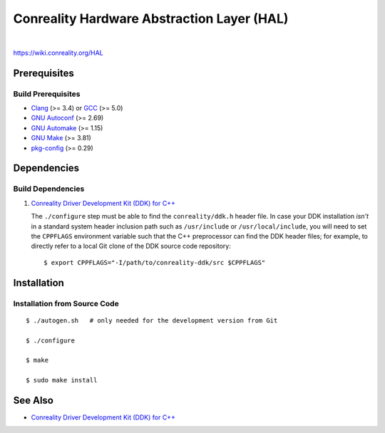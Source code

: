 *******************************************
Conreality Hardware Abstraction Layer (HAL)
*******************************************

.. image:: https://img.shields.io/badge/license-Public%20Domain-blue.svg
   :alt: Project license
   :target: https://unlicense.org/

.. image:: https://img.shields.io/travis/conreality/conreality-hal/master.svg
   :alt: Travis CI build status
   :target: https://travis-ci.org/conreality/conreality-hal

|

https://wiki.conreality.org/HAL

Prerequisites
=============

Build Prerequisites
-------------------

* Clang_ (>= 3.4) or GCC_ (>= 5.0)
* `GNU Autoconf`_ (>= 2.69)
* `GNU Automake`_ (>= 1.15)
* `GNU Make`_ (>= 3.81)
* pkg-config_ (>= 0.29)

.. _Clang:        https://clang.llvm.org/
.. _GCC:          https://gcc.gnu.org/
.. _GNU Autoconf: https://www.gnu.org/software/autoconf/
.. _GNU Automake: https://www.gnu.org/software/automake/
.. _GNU Make:     https://www.gnu.org/software/make/
.. _pkg-config:   https://www.freedesktop.org/wiki/Software/pkg-config/

Dependencies
============

Build Dependencies
------------------

1. `Conreality Driver Development Kit (DDK) for C++
   <https://github.com/conreality/conreality-ddk>`__

   The ``./configure`` step must be able to find the ``conreality/ddk.h``
   header file. In case your DDK installation *isn't* in a standard system
   header inclusion path such as ``/usr/include`` or ``/usr/local/include``,
   you will need to set the ``CPPFLAGS`` environment variable such that the
   C++ preprocessor can find the DDK header files; for example, to directly
   refer to a local Git clone of the DDK source code repository::

      $ export CPPFLAGS="-I/path/to/conreality-ddk/src $CPPFLAGS"

Installation
============

Installation from Source Code
-----------------------------

::

   $ ./autogen.sh   # only needed for the development version from Git

   $ ./configure

   $ make

   $ sudo make install

See Also
========

* `Conreality Driver Development Kit (DDK) for C++
  <https://github.com/conreality/conreality-ddk>`__
